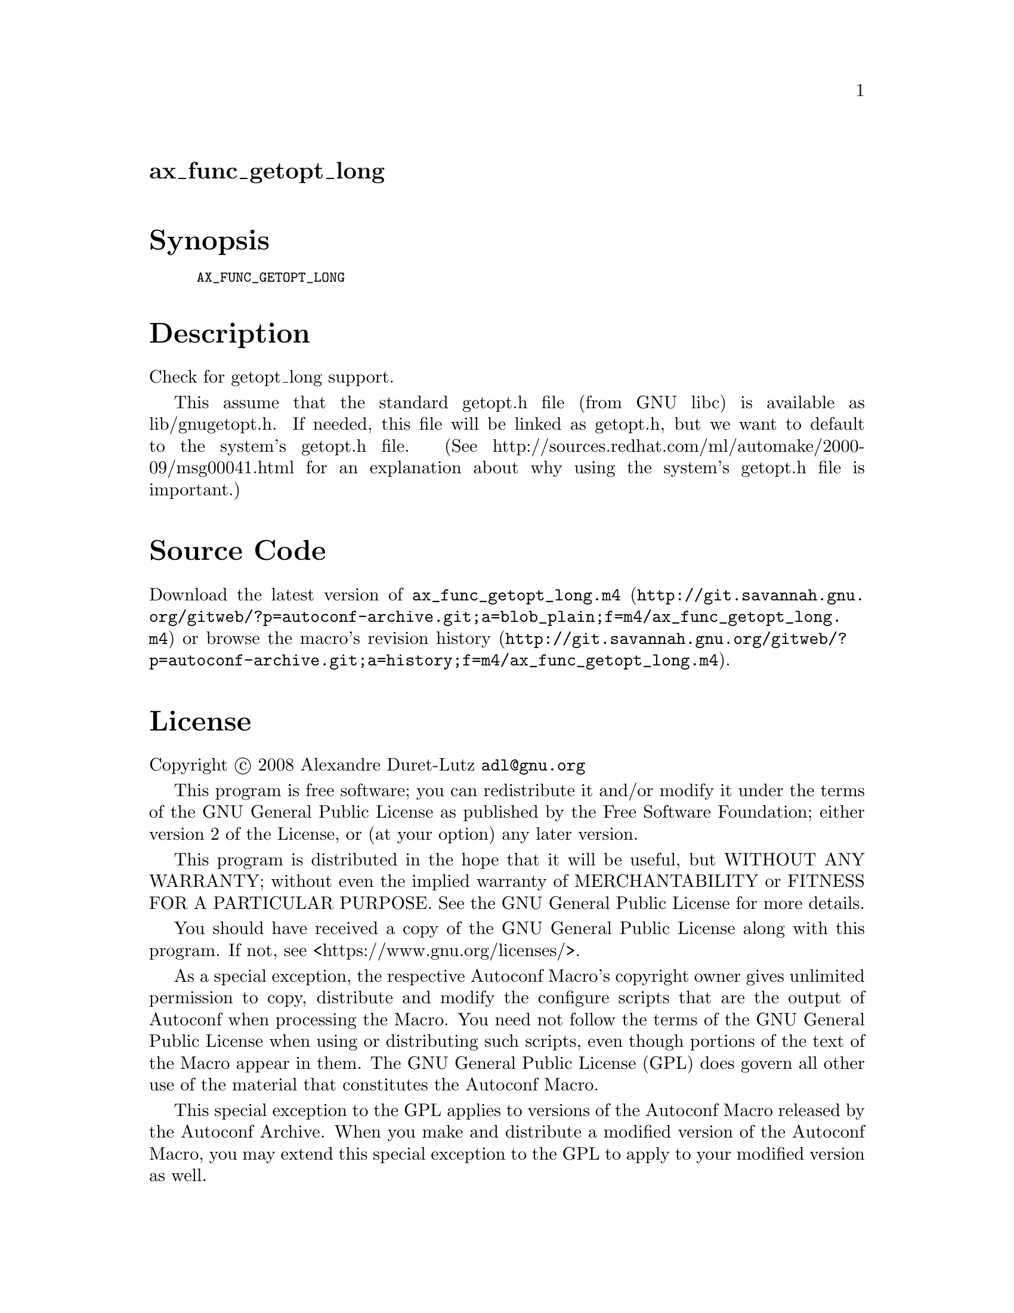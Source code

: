 @node ax_func_getopt_long
@unnumberedsec ax_func_getopt_long

@majorheading Synopsis

@smallexample
AX_FUNC_GETOPT_LONG
@end smallexample

@majorheading Description

Check for getopt_long support.

This assume that the standard getopt.h file (from GNU libc) is available
as lib/gnugetopt.h. If needed, this file will be linked as getopt.h, but
we want to default to the system's getopt.h file. (See
http://sources.redhat.com/ml/automake/2000-09/msg00041.html for an
explanation about why using the system's getopt.h file is important.)

@majorheading Source Code

Download the
@uref{http://git.savannah.gnu.org/gitweb/?p=autoconf-archive.git;a=blob_plain;f=m4/ax_func_getopt_long.m4,latest
version of @file{ax_func_getopt_long.m4}} or browse
@uref{http://git.savannah.gnu.org/gitweb/?p=autoconf-archive.git;a=history;f=m4/ax_func_getopt_long.m4,the
macro's revision history}.

@majorheading License

@w{Copyright @copyright{} 2008 Alexandre Duret-Lutz @email{adl@@gnu.org}}

This program is free software; you can redistribute it and/or modify it
under the terms of the GNU General Public License as published by the
Free Software Foundation; either version 2 of the License, or (at your
option) any later version.

This program is distributed in the hope that it will be useful, but
WITHOUT ANY WARRANTY; without even the implied warranty of
MERCHANTABILITY or FITNESS FOR A PARTICULAR PURPOSE. See the GNU General
Public License for more details.

You should have received a copy of the GNU General Public License along
with this program. If not, see <https://www.gnu.org/licenses/>.

As a special exception, the respective Autoconf Macro's copyright owner
gives unlimited permission to copy, distribute and modify the configure
scripts that are the output of Autoconf when processing the Macro. You
need not follow the terms of the GNU General Public License when using
or distributing such scripts, even though portions of the text of the
Macro appear in them. The GNU General Public License (GPL) does govern
all other use of the material that constitutes the Autoconf Macro.

This special exception to the GPL applies to versions of the Autoconf
Macro released by the Autoconf Archive. When you make and distribute a
modified version of the Autoconf Macro, you may extend this special
exception to the GPL to apply to your modified version as well.
